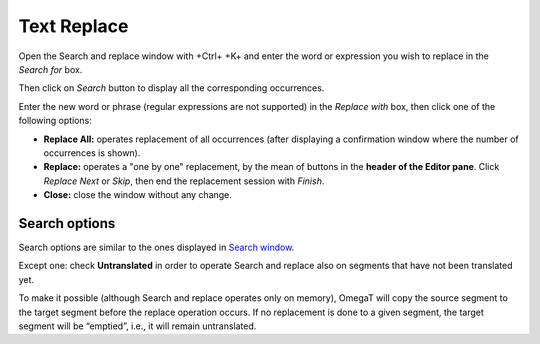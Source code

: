 Text Replace
============

Open the Search and replace window with +Ctrl+ +K+ and enter the word or
expression you wish to replace in the *Search for* box.

Then click on *Search* button to display all the corresponding
occurrences.

Enter the new word or phrase (regular expressions are not supported) in
the *Replace with* box, then click one of the following options:

-  **Replace All:** operates replacement of all occurrences (after
   displaying a confirmation window where the number of occurrences is
   shown).

-  **Replace:** operates a "one by one" replacement, by the mean of
   buttons in the **header of the Editor pane**. Click *Replace Next* or
   *Skip*, then end the replacement session with *Finish*.

-  **Close:** close the window without any change.

Search options
--------------

Search options are similar to the ones displayed in `Search
window <#windows.textsearch>`__.

Except one: check **Untranslated** in order to operate Search and
replace also on segments that have not been translated yet.

To make it possible (although Search and replace operates only on
memory), OmegaT will copy the source segment to the target segment
before the replace operation occurs. If no replacement is done to a
given segment, the target segment will be “emptied”, i.e., it will
remain untranslated.
